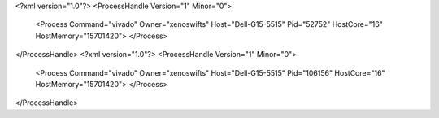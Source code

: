 <?xml version="1.0"?>
<ProcessHandle Version="1" Minor="0">
    <Process Command="vivado" Owner="xenoswifts" Host="Dell-G15-5515" Pid="52752" HostCore="16" HostMemory="15701420">
    </Process>
</ProcessHandle>
<?xml version="1.0"?>
<ProcessHandle Version="1" Minor="0">
    <Process Command="vivado" Owner="xenoswifts" Host="Dell-G15-5515" Pid="106156" HostCore="16" HostMemory="15701420">
    </Process>
</ProcessHandle>
